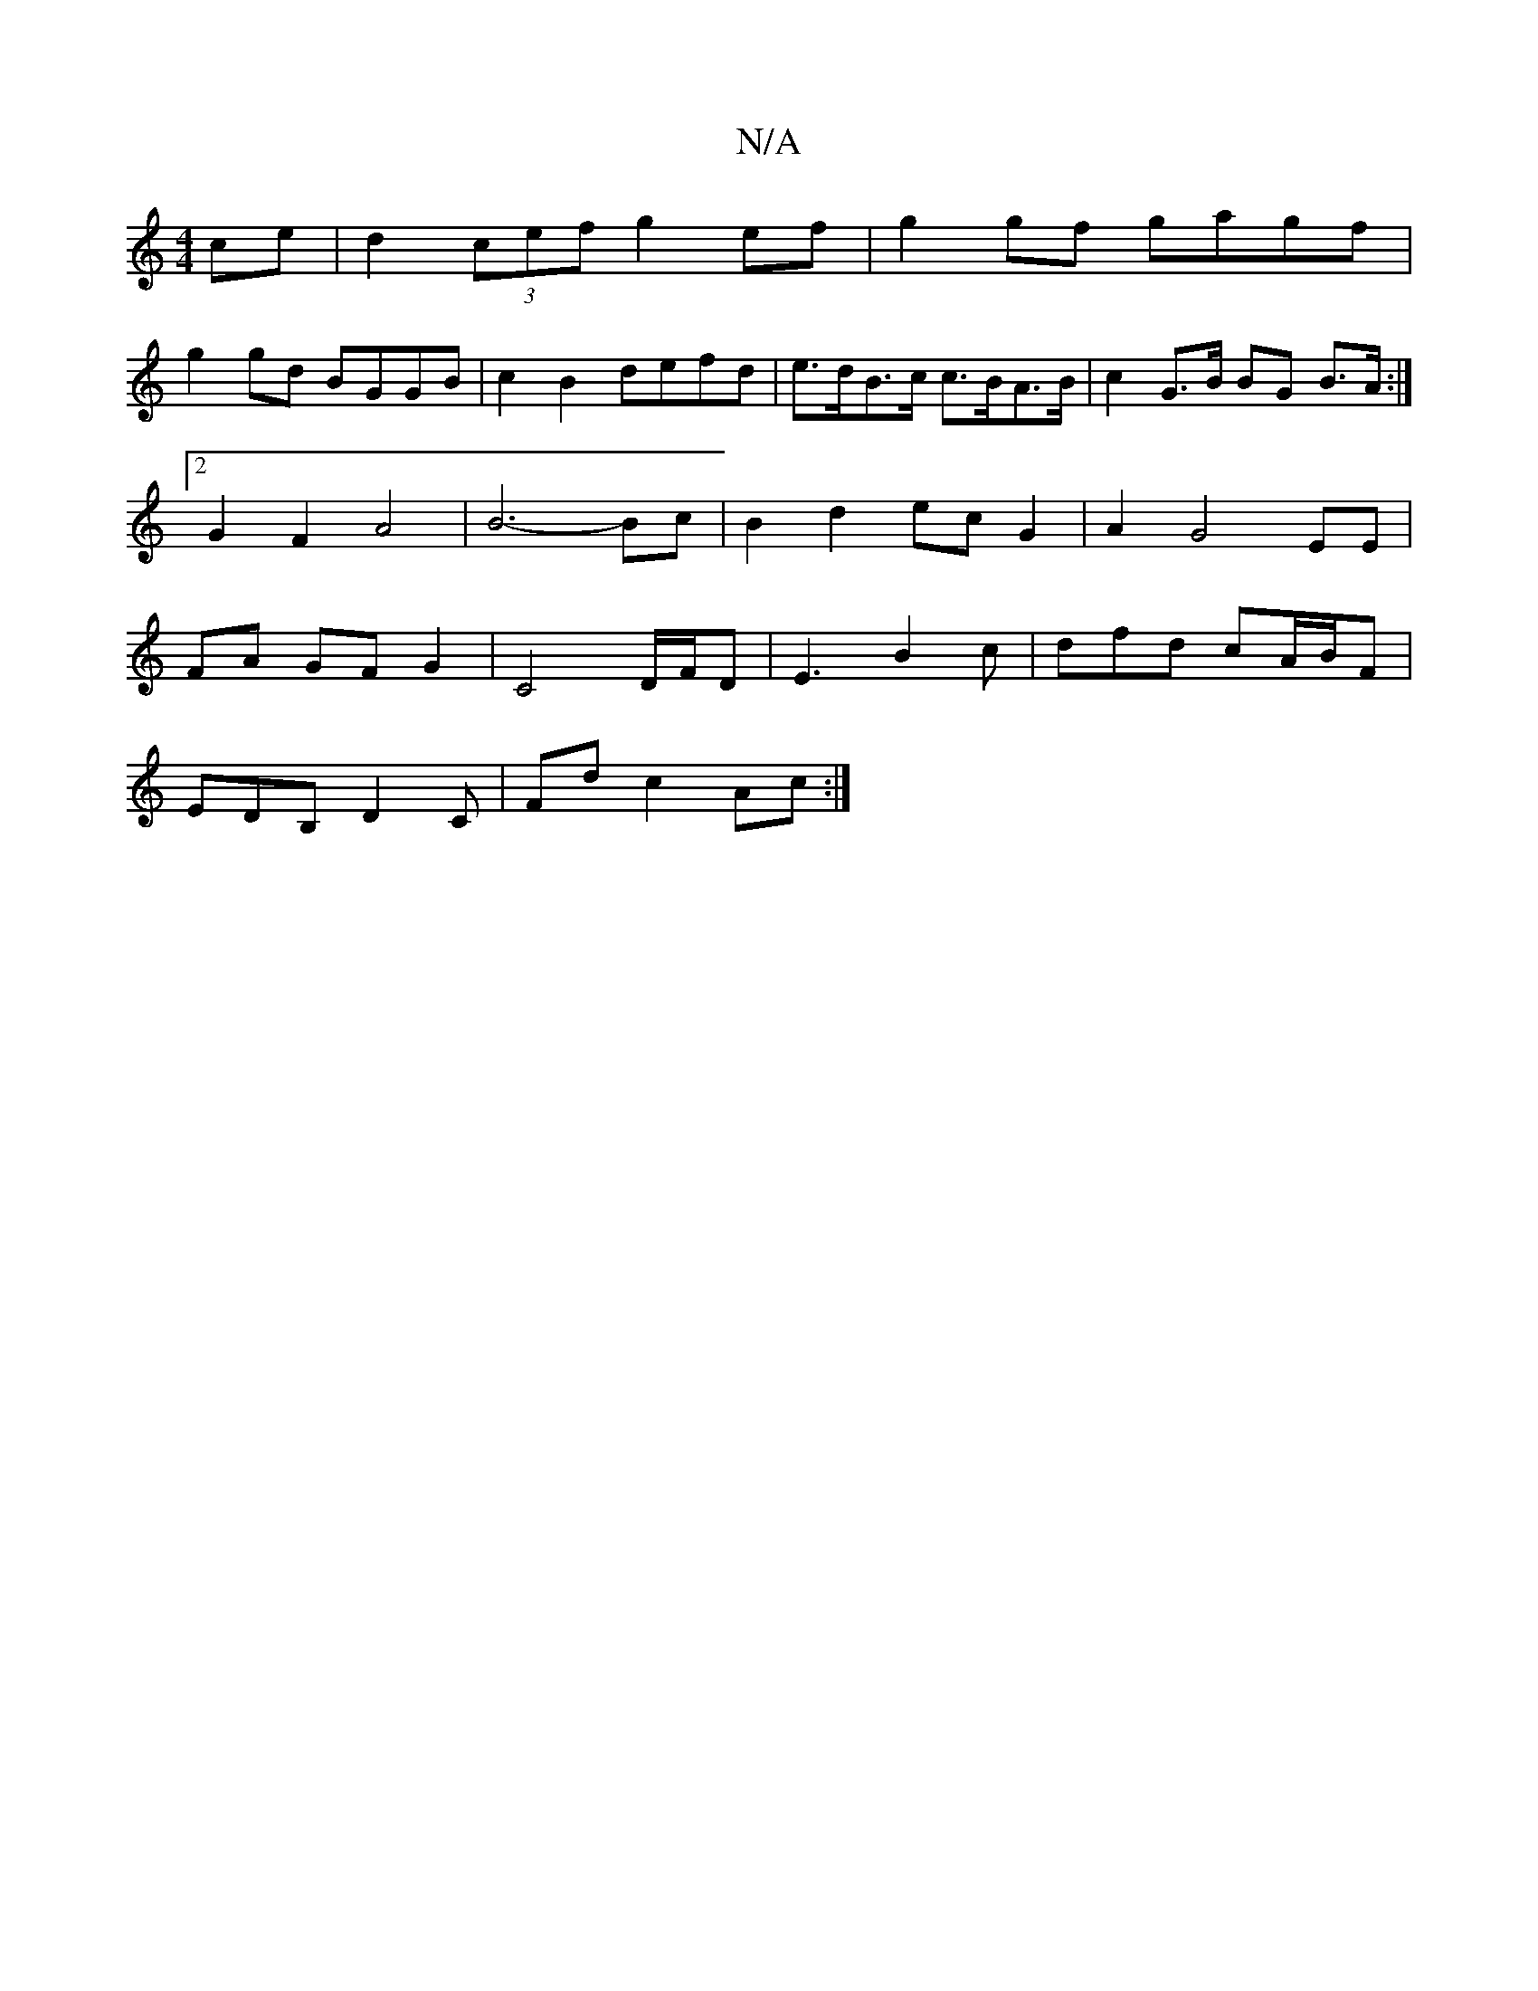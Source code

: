 X:1
T:N/A
M:4/4
R:N/A
K:Cmajor
ce | d2 (3cef g2 ef | g2 gf gagf |
g2gd BGGB | c2 B2 defd | e>dB>c c>BA>B | c2 G>B BG B>A :|2 G2 F2 A4 | B6-Bc|B2 d2 ecG2|A2 G4 EE | FA GF G2 | C4 D/F/D|E3 B2c | dfd cA/B/F |
EDB, D2 C | Fd c2 Ac :|

